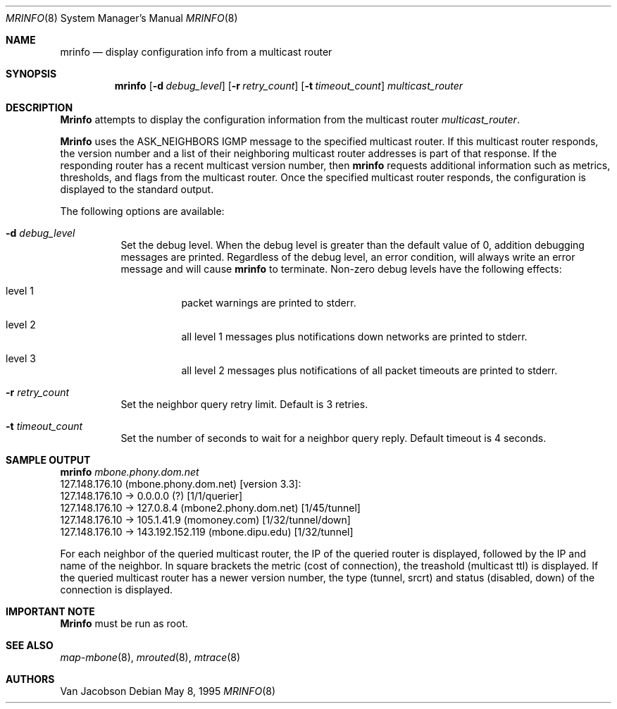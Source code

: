 .\" $FreeBSD$
.\"
.Dd May 8, 1995
.Dt MRINFO 8
.Os
.Sh NAME
.Nm mrinfo
.Nd display configuration info from a multicast router
.Sh SYNOPSIS
.Nm
.Op Fl d Ar debug_level
.Op Fl r Ar retry_count
.Op Fl t Ar timeout_count
.Ar multicast_router
.Sh DESCRIPTION
.Nm Mrinfo
attempts to display the configuration information from the multicast router
.Ar multicast_router .
.Pp
.Nm Mrinfo
uses the ASK_NEIGHBORS IGMP message to the specified multicast router.
If this
multicast router responds, the version number and a list of their neighboring
multicast router addresses is part of that response.
If the responding router
has a recent multicast version number, then 
.Nm
requests additional information such as metrics, thresholds, and flags from the
multicast router.
Once the specified multicast router responds, the
configuration is displayed to the standard output.
.Pp
The following options are available:
.Bl -tag -width indent
.It Fl d Ar debug_level
Set the debug level.
When the debug level is greater than the
default value of 0, addition debugging messages are printed.
Regardless of
the debug level, an error condition, will always write an error message and will
cause 
.Nm
to terminate.
Non-zero debug levels have the following effects:
.Bl -tag -width indent
.It "level 1"
packet warnings are printed to stderr.
.It "level 2"
all level 1 messages plus notifications down networks are printed to stderr.
.It "level 3"
all level 2 messages plus notifications of all packet
timeouts are printed to stderr.
.El
.It Fl r Ar retry_count
Set the neighbor query retry limit.
Default is 3 retries.
.It Fl t Ar timeout_count
Set the number of seconds to wait for a neighbor query
reply.
Default timeout is 4 seconds.
.El
.Sh SAMPLE OUTPUT
.Bd -literal
.Nm mrinfo Ar mbone.phony.dom.net
127.148.176.10 (mbone.phony.dom.net) [version 3.3]:
 127.148.176.10 -> 0.0.0.0 (?) [1/1/querier]
 127.148.176.10 -> 127.0.8.4 (mbone2.phony.dom.net) [1/45/tunnel]
 127.148.176.10 -> 105.1.41.9 (momoney.com) [1/32/tunnel/down]
 127.148.176.10 -> 143.192.152.119 (mbone.dipu.edu) [1/32/tunnel]
.Ed
.Pp
For each neighbor of the queried multicast router, the IP of the queried router
is displayed, followed by the IP and name of the neighbor.
In square brackets
the metric (cost of connection), the treashold (multicast ttl) is displayed.
If
the queried multicast router has a newer version number, the type (tunnel,
srcrt) and status (disabled, down) of the connection is displayed.
.Sh IMPORTANT NOTE
.Nm Mrinfo
must be run as root.
.Sh SEE ALSO
.Xr map-mbone 8 ,
.Xr mrouted 8 ,
.Xr mtrace 8
.Sh AUTHORS
.An Van Jacobson
